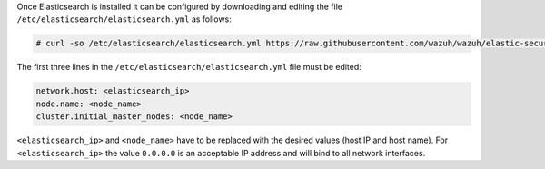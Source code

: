 .. Copyright (C) 2020 Wazuh, Inc.

Once Elasticsearch is installed it can be configured by downloading and editing the file ``/etc/elasticsearch/elasticsearch.yml`` as follows:

.. code-block:: console

  # curl -so /etc/elasticsearch/elasticsearch.yml https://raw.githubusercontent.com/wazuh/wazuh/elastic-secured-3.10/extensions/elasticsearch/7.x/elasticsearch.yml

The first three lines in the ``/etc/elasticsearch/elasticsearch.yml`` file must be edited:

.. code-block:: yaml

  network.host: <elasticsearch_ip>
  node.name: <node_name>
  cluster.initial_master_nodes: <node_name>

``<elasticsearch_ip>`` and ``<node_name>`` have to be replaced with the desired values (host IP and host name). For ``<elasticsearch_ip>`` the value ``0.0.0.0`` is an acceptable IP address and will bind to all network interfaces.

.. End of include file
